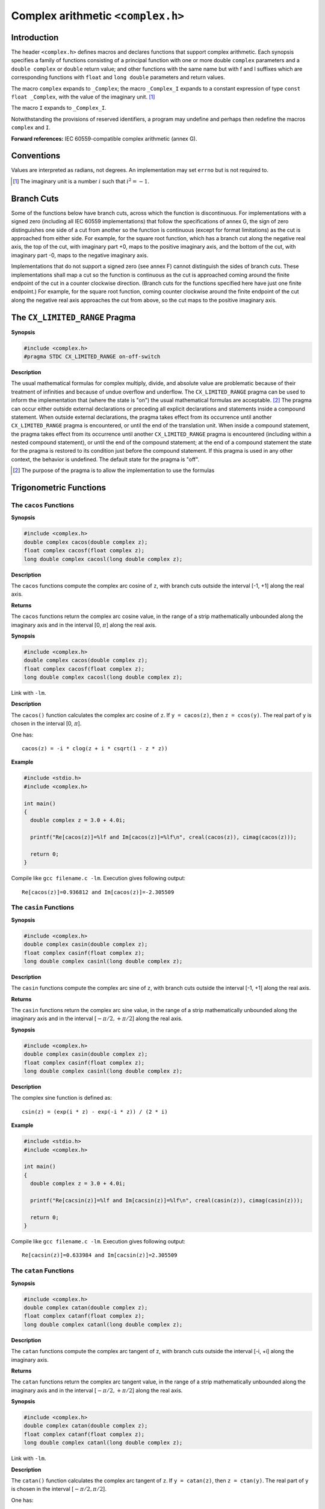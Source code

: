 .. index:: complex.h

.. _complex:

Complex arithmetic ``<complex.h>``
**********************************
Introduction
============
.. index :: complex, _Complex, _Complex_I, I, _Complex_I

The header ``<complex.h>`` defines macros and declares functions that support
complex arithmetic. Each synopsis specifies a family of functions consisting of
a principal function with one or more double ``complex`` parameters and a
``double complex`` or ``double`` return value; and other functions with the
same name but with f and l suffixes which are corresponding functions with
``float`` and ``long double`` parameters and return values.

The macro ``complex`` expands to ``_Complex``; the macro ``_Complex_I`` expands
to a constant expression of type ``const float _Complex``, with the value of
the imaginary unit. [#]_

The macro ``I`` expands to ``_Complex_I``.

Notwithstanding the provisions of reserved identifiers, a program may undefine
and perhaps then redefine the macros ``complex`` and ``I``.

**Forward references:** IEC 60559-compatible complex arithmetic (annex G).

Conventions
===========
Values are interpreted as radians, not degrees. An implementation may set
``errno`` but is not required to.

.. [#] The imaginary unit is a number :math:`i` such that :math:`i^2 = -1`.

.. index:: branch cuts

Branch Cuts
===========
Some of the functions below have branch cuts, across which the function is
discontinuous. For implementations with a signed zero (including all IEC 60559
implementations) that follow the specifications of annex G, the sign of zero
distinguishes one side of a cut from another so the function is continuous
(except for format limitations) as the cut is approached from either side. For
example, for the square root function, which has a branch cut along the
negative real axis, the top of the cut, with imaginary part +0, maps to the
positive imaginary axis, and the bottom of the cut, with imaginary part -0,
maps to the negative imaginary axis. 

Implementations that do not support a signed zero (see annex F) cannot
distinguish the sides of branch cuts. These implementations shall map a cut so
the function is continuous as the cut is approached coming around the finite
endpoint of the cut in a counter clockwise direction. (Branch cuts for the
functions specified here have just one finite endpoint.) For example, for the
square root function, coming counter clockwise around the finite endpoint of
the cut along the negative real axis approaches the cut from above, so the cut
maps to the positive imaginary axis.

.. index:: CX_LIMITED_RANGE pragma

The ``CX_LIMITED_RANGE`` Pragma
===============================
**Synopsis**

.. code-block:: c

  #include <complex.h>
  #pragma STDC CX_LIMITED_RANGE on-off-switch

**Description**

The usual mathematical formulas for complex multiply, divide, and absolute
value are problematic because of their treatment of infinities and because of
undue overflow and underflow. The ``CX_LIMITED_RANGE`` pragma can be used to
inform the implementation that (where the state is "on") the usual
mathematical formulas are acceptable. [#]_ The pragma can occur either outside
external declarations or preceding all explicit declarations and statements
inside a compound statement. When outside external declarations, the pragma
takes effect from its occurrence until another ``CX_LIMITED_RANGE`` pragma is
encountered, or until the end of the translation unit. When inside a compound
statement, the pragma takes effect from its occurrence until another
``CX_LIMITED_RANGE`` pragma is encountered (including within a nested compound
statement), or until the end of the compound statement; at the end of a
compound statement the state for the pragma is restored to its condition just
before the compound statement. If this pragma is used in any other context, the
behavior is undefined. The default state for the pragma is "off".

.. [#] The purpose of the pragma is to allow the implementation to use the
  formulas

.. index:: trigonometric functions

Trigonometric Functions
=======================
.. index:: cacos function, cacosf function, cacosl function

The ``cacos`` Functions
-----------------------
**Synopsis**

.. code-block:: c

  #include <complex.h>
  double complex cacos(double complex z);
  float complex cacosf(float complex z);
  long double complex cacosl(long double complex z);

**Description**

The ``cacos`` functions compute the complex arc cosine of ``z``, with branch
cuts outside the interval [-1, +1] along the real axis.

**Returns**

The ``cacos`` functions return the complex arc cosine value, in the range of a
strip mathematically unbounded along the imaginary axis and in the interval
[0, :math:`\pi`] along the real axis.

**Synopsis**

.. code-block:: c

  #include <complex.h>
  double complex cacos(double complex z);
  float complex cacosf(float complex z);
  long double complex cacosl(long double complex z);

Link with ``-lm``.

**Description**

The  ``cacos()``  function  calculates  the  complex  arc  cosine of ``z``.  If
``y = cacos(z)``, then ``z = ccos(y)``.  The real part of ``y`` is  chosen  in
the interval [0, :math:`\pi`].

One has::

  cacos(z) = -i * clog(z + i * csqrt(1 - z * z))

**Example**

.. code-block:: c

  #include <stdio.h>
  #include <complex.h>

  int main()
  {
    double complex z = 3.0 + 4.0i;

    printf("Re[cacos(z)]=%lf and Im[cacos(z)]=%lf\n", creal(cacos(z)), cimag(cacos(z))); 

    return 0;
  }

Compile like ``gcc filename.c -lm``. Execution gives following output::

  Re[cacos(z)]=0.936812 and Im[cacos(z)]=-2.305509

.. index:: casin function, casinf function, casinl function

The ``casin`` Functions
-----------------------
**Synopsis**

.. code-block:: c

  #include <complex.h>
  double complex casin(double complex z);
  float complex casinf(float complex z);
  long double complex casinl(long double complex z);

**Description**

The ``casin`` functions compute the complex arc sine of ``z``, with branch cuts
outside the interval [-1, +1] along the real axis.

**Returns**

The ``casin`` functions return the complex arc sine value, in the range of a
strip mathematically unbounded along the imaginary axis and in the interval
[:math:`-\pi/2, +\pi/2`] along the real axis.

**Synopsis**

.. code-block:: c

  #include <complex.h>
  double complex casin(double complex z);
  float complex casinf(float complex z);
  long double complex casinl(long double complex z);

**Description**

The complex sine function is defined as::

  csin(z) = (exp(i * z) - exp(-i * z)) / (2 * i)

**Example**

.. code-block:: c

  #include <stdio.h>
  #include <complex.h>

  int main()
  {
    double complex z = 3.0 + 4.0i;

    printf("Re[cacsin(z)]=%lf and Im[cacsin(z)]=%lf\n", creal(casin(z)), cimag(casin(z))); 

    return 0;
  }

Compile like ``gcc filename.c -lm``. Execution gives following output::

  Re[cacsin(z)]=0.633984 and Im[cacsin(z)]=2.305509

.. index:: catan function, catanf function, catanl function

The ``catan`` Functions
-----------------------
**Synopsis**

.. code-block:: c

  #include <complex.h>
  double complex catan(double complex z);
  float complex catanf(float complex z);
  long double complex catanl(long double complex z);

**Description**

The ``catan`` functions compute the complex arc tangent of z, with branch cuts
outside the interval [-i, +i] along the imaginary axis.

**Returns**

The ``catan`` functions return the complex arc tangent value, in the range of a
strip mathematically unbounded along the imaginary axis and in the interval
[:math:`-\pi/2, +\pi/2`] along the real axis.

**Synopsis**

.. code-block:: c

  #include <complex.h>
  double complex catan(double complex z);
  float complex catanf(float complex z);
  long double complex catanl(long double complex z);

Link with ``-lm``.

**Description**

The  ``catan()``  function  calculates  the  complex  arc tangent of ``z``.  If
``y = catan(z)``, then ``z = ctan(y)``.  The real part of ``y`` is chosen in
the interval [:math:`-\pi/2, \pi/2`].

One has::

  catan(z) = (clog(1 + i * z) - clog(1 - i * z)) / (2 * i)

**Example**

.. code-block:: c

  #include <stdio.h>
  #include <complex.h>

  int main()
  {
    double complex z = 3.0 + 4.0i;

    printf("Re[cactan(z)]=%lf and Im[cactan(z)]=%lf\n", creal(catan(z)), cimag(catan(z))); 

    return 0;
  }

Compile like ``gcc filename.c -lm``. Execution gives following output::

  Re[cactan(z)]=1.448307 and Im[cactan(z)]=0.158997

.. index:: ccos function, ccsof function, ccosl function 

The ``ccos`` functions
----------------------
**Synopsis**

.. code-block:: c

  #include <complex.h>
  double complex ccos(double complex z);
  float complex ccosf(float complex z);
  long double complex ccosl(long double complex z);

**Description**

The ``ccos`` functions compute the complex cosine of ``z``.

**Returns**

The ``ccos`` functions return the complex cosine value.

**Synopsis**

.. code-block:: c

  #include <complex.h>
  double complex ccos(double complex z);
  float complex ccosf(float complex z);
  long double complex ccosl(long double complex z);

Link with ``-lm``.

**Description**

The complex cosine function is defined as::

  ccos(z) = (exp(i * z) + exp(-i * z)) / 2

**Example**

.. code-block:: c

  #include <stdio.h>
  #include <complex.h>

  int main()
  {
    double complex z = 3.0 + 4.0i;

    printf("Re[ccos(z)]=%lf and Im[ccos(z)]=%lf\n", creal(ccos(z)), cimag(ccos(z))); 

    return 0;
  }

and the output is::

  Re[ccos(z)]=-27.034946 and Im[ccos(z)]=-3.851153

.. index:: csin function, csinf function, csinl function

The ``csin`` functions
----------------------
**Synopsis**

.. code-block:: c

  #include <complex.h>
  double complex csin(double complex z);
  float complex csinf(float complex z);
  long double complex csinl(long double complex z);

**Description**

The ``csin`` functions compute the complex sine of ``z``.

**Returns**

The ``csin`` functions return the complex sine value.

**Synopsis**

.. code-block:: c

  #include <complex.h>
  double complex csin(double complex z);
  float complex csinf(float complex z);
  long double complex csinl(long double complex z);

Link with ``-lm``.

**Description**

The complex sine function is defined as::

  csin(z) = (exp(i * z) - exp(-i * z)) / (2 * i)

**Example**

.. code-block:: c

  #include <stdio.h>
  #include <complex.h>

  int main()
  {
    double complex z = 3.0 + 4.0i;

    printf("Re[csin(z)]=%lf and Im[csin(z)]=%lf\n", creal(csin(z)), cimag(csin(z))); 

    return 0;
  }

and the output is::

  Re[csin(z)]=3.853738 and Im[csin(z)]=-27.01681

.. index:: ctan function, ctanf function, ctanl function

The ``ctan`` functions
----------------------
**Synopsis**

.. code-block:: c

  #include <complex.h>
  double complex ctan(double complex z);
  float complex ctanf(float complex z);
  long double complex ctanl(long double complex z);

**Description**

The ``ctan`` functions compute the complex tangent of ``z``.

**Returns**

The ``ctan`` functions return the complex tangent value.

**Synopsis**

.. code-block:: c

  #include <complex.h>
  double complex ctan(double complex z);
  float complex ctanf(float complex z);
  long double complex ctanl(long double complex z);

Link with ``-lm``.

**Description**

The complex tangent function is defined as::

  ctan(z) = csin(z) / ccos(z)

**Example**

.. code-block:: c

  #include <stdio.h>
  #include <complex.h>

  int main()
  {
    double complex z = 3.0 + 4.0i;

    printf("Re[ctann(z)]=%lf and Im[ctan(z)]=%lf\n", creal(ctan(z)), cimag(ctan(z))); 

    return 0;
  }

and the output is::

  Re[ctann(z)]=-0.000187 and Im[ctan(z)]=0.999356

.. index:: hyperbolic functions

Hyperbolic functions
====================
.. index:: cacosh funciton, cacoshf function, cacoshl function

The ``cacosh`` functions
------------------------
**Synopsis**

.. code-block:: c

  #include <complex.h>
  double complex cacosh(double complex z);
  float complex cacoshf(float complex z);
  long double complex cacoshl(long double complex z);

**Description**

The ``cacosh`` functions compute the complex arc hyperbolic cosine of ``z``,
with a branch cut at values less than 1 along the real axis.

**Returns**

The ``cacosh`` functions return the complex arc hyperbolic cosine value, in
the range of a half-strip of non-negative values along the real axis and in the
interval [:math:`-i\pi , +i\pi`] along the imaginary axis.

**Synopsis**

.. code-block:: c

  #include <complex.h>
  double complex cacosh(double complex z);
  float complex cacoshf(float complex z);
  long double complex cacoshl(long double complex z);

**Description**

The  ``cacosh()``  function  calculates  the  complex  arc  hyperpolic  cosine
of ``z``.  If ``y = cacosh(z)``, then ``z = ccosh(y)``.  The imaginary part of
``y`` is chosen in the interval [:math:`-\pi, \pi`].  The real part of ``y`` is
chosen nonnegative.

One has::

  cacosh(z) = 2 * clog(csqrt((z + 1) / 2) + csqrt((z - 1) / 2))

**Example**

.. code-block:: c

  #include <stdio.h>
  #include <complex.h>

  int main()
  {
    double complex z = 3.0 + 4.0i;

    printf("Re[cacosh(z)]=%lf and Im[cacosh(z)]=%lf\n", creal(cacosh(z)), cimag(cacosh(z))); 

    return 0;
  }

and the output is::

  Re[cacosh(z)]=2.305509 and Im[cacosh(z)]=0.93681

.. index:: casinh funciton, casinhf function, casinhl function
  
The ``casinh`` functions
------------------------
**Synopsis**

.. code-block:: c

  #include <complex.h>
  double complex casinh(double complex z);
  float complex casinhf(float complex z);
  long double complex casinhl(long double complex z);

**Description**

The ``casinh`` functions compute the complex arc hyperbolic sine of ``z``, with
branch cuts outside the interval [-i, +i] along the imaginary axis.

**Returns**

The ``casinh`` functions return the complex arc hyperbolic sine value, in the
range of a strip mathematically unbounded along the real axis and in the
interval [:math:`-i\pi/2, +i\pi/2`] along the imaginary axis.

**Synopsis**

.. code-block:: c

  #include <complex.h>
  double complex casinh(double complex z);
  float complex casinhf(float complex z);
  long double complex casinhl(long double complex z);

Link with ``-lm``.
  
**Description**

The  ``casinh()`` function calculates the complex arc hyperbolic sine of ``z``.
If ``y = casinh(z)``, then ``z = csinh(y)``.  The imaginary part of ``y`` is
chosen in the interval [:math:`-pi/2, pi/2`].

One has::

    casinh(z) = clog(z + csqrt(z * z + 1))
    
**Example**

.. code-block:: c

  #include <stdio.h>
  #include <complex.h>

  int main()
  {
    double complex z = 3.0 + 4.0i;

    printf("Re[casinh(z)]=%lf and Im[casinh(z)]=%lf\n", creal(casinh(z)), cimag(casinh(z))); 

    return 0;
  }
  
and the output is::

  Re[casinh(z)]=2.299914 and Im[casinh(z)]=0.917617

.. index:: catanh function, catanhf function, catanhl function

The ``catanh`` functions
------------------------
**Synopsis**

.. code-block:: c

  #include <complex.h>
  double complex catanh(double complex z);
  float complex catanhf(float complex z);
  long double complex catanhl(long double complex z);

**Description**

The ``catanh`` functions compute the complex arc hyperbolic tangent of ``z``,
with branch cuts outside the interval [-1, +1] along the real axis.

**Returns**

The ``catanh`` functions return the complex arc hyperbolic tangent value, in
the range of a strip mathematically unbounded along the real axis and in the
interval [:math:`-i\pi/2, +i\pi/2`] along the imaginary axis.

**Synopsis**

.. code-block:: c

  #include <complex.h>
  double complex catanh(double complex z);
  float complex catanhf(float complex z);
  long double complex catanhl(long double complex z);

Link with ``-lm``.  

**Description**

The  ``catanh()`` function calculates the complex arc hyperbolic tangent of
``z``.  If ``y = catanh(z)``, then ``z = ctanh(y)``.  The imaginary part  of 
``y``  is chosen in the interval [:math:`-pi/2, pi/2`].

One has::

    catanh(z) = 0.5 * (clog(1 + z) - clog(1 - z))
    
**Example**

.. code-block:: c

  #include <stdio.h>
  #include <complex.h>

  int main()
  {
    double complex z = 3.0 + 4.0i;

    printf("Re[catanh(z)]=%lf and Im[catanh(z)]=%lf\n", creal(catanh(z)), cimag(catanh(z))); 

    return 0;
  }
  
and the output is::

  Re[catanh(z)]=0.117501 and Im[catanh(z)]=1.409921

.. index:: ccosh function, ccoshf function, ccoshl function
  
The ``ccosh`` functions
-----------------------
**Synopsis**

.. code-block:: c

  #include <complex.h>
  double complex ccosh(double complex z);
  float complex ccoshf(float complex z);
  long double complex ccoshl(long double complex z);

**Description**

The ``ccosh`` functions compute the complex hyperbolic cosine of ``z``.

**Returns**

The ``ccosh`` functions return the complex hyperbolic cosine value.

**Synopsis**

.. code-block:: c

  #include <complex.h>
  double complex ccosh(double complex z);
  float complex ccoshf(float complex z);
  long double complex ccoshl(long double complex z);

Link with ``-lm``. 
  
**Description**

The complex hyperbolic cosine function is defined as::

    ccosh(z) = (exp(z)+exp(-z))/2
    
**Example**

.. code-block:: c

  #include <stdio.h>
  #include <complex.h>

  int main()
  {
    double complex z = 3.0 + 4.0i;

    printf("Re[ccosh(z)]=%lf and Im[ccosh(z)]=%lf\n", creal(ccosh(z)), cimag(ccosh(z))); 

    return 0;
  }
  
and the output is::

  Re[ccosh(z)]=-6.580663 and Im[ccosh(z)]=-7.581553

.. index:: csinh function, csinhf function, csinhl function
  
The ``csinh`` functions
-----------------------
**Synopsis**

.. code-block:: c

  #include <complex.h>
  double complex csinh(double complex z);
  float complex csinhf(float complex z);
  long double complex csinhl(long double complex z);

**Description**

The ``csinh`` functions compute the complex hyperbolic sine of ``z``.

**Returns**

The ``csinh`` functions return the complex hyperbolic sine value.

**Synopsis**

.. code-block:: c

  #include <complex.h>
  double complex csinh(double complex z);
  float complex csinhf(float complex z);
  long double complex csinhl(long double complex z);

Link with ``-lm``.  
  
**Description**

The complex hyperbolic sine function is defined as::

  csinh(z) = (exp(z)-exp(-z))/2
  
**Example**

.. code-block:: c

  #include <stdio.h>
  #include <complex.h>

  int main()
  {
    double complex z = 3.0 + 4.0i;

    printf("Re[csinh(z)]=%lf and Im[csinh(z)]=%lf\n", creal(csinh(z)), cimag(csinh(z))); 

    return 0;
  }
  
and the output is ::

  Re[csinh(z)]=-6.548120 and Im[csinh(z)]=-7.619232

.. index:: ctanh function, ctanhf cuntion, ctanhl function
  
The ``ctanh`` functions
-----------------------
**Synopsis**

.. code-block:: c

  #include <complex.h>
  double complex ctanh(double complex z);
  float complex ctanhf(float complex z);
  long double complex ctanhl(long double complex z);

**Description**

The ``ctanh`` functions compute the complex hyperbolic tangent of ``z``.

**Returns**

The ``ctanh`` functions return the complex hyperbolic tangent value.

**Synopsis**

.. code-block:: c

  #include <complex.h>
  double complex ctanh(double complex z);
  float complex ctanhf(float complex z);
  long double complex ctanhl(long double complex z);

Link with ``-lm``.
  
**Description**

The complex hyperbolic tangent function is defined mathematically as::

  ctanh(z) = csinh(z) / ccosh(z)
  
**Example**

.. code-block:: c

  #include <stdio.h>
  #include <complex.h>

  int main()
  {
    double complex z = 3.0 + 4.0i;

    printf("Re[ctanh(z)]=%lf and Im[ctanh(z)]=%lf\n", creal(ctanh(z)), cimag(ctanh(z))); 

    return 0;
  }
  
and the output is::

  Re[ctanh(z)]=1.000710 and Im[ctanh(z)]=0.004908

.. index::
   single: exponential funcitons
   single: logarithmic functions

Exponential and logarithmic functions
=====================================
.. index:: cexp funciton, cexpf function, cexpl function

The ``cexp`` functions
----------------------
**Synopsis**

.. code-block:: c

  #include <complex.h>
  double complex cexp(double complex z);
  float complex cexpf(float complex z);
  long double complex cexpl(long double complex z);

**Description**

The ``cexp`` functions compute the complex base-e exponential of ``z``.

**Returns**

The ``cexp`` functions return the complex base-e exponential value.

**Synopsis**

.. code-block:: c

  #include <complex.h>
  double complex cexp(double complex z);
  float complex cexpf(float complex z);
  long double complex cexpl(long double complex z);

Link with ``-lm``.  
  
**Description**

The  function calculates e (2.71828..., the base of natural logarithms)
raised to the power of z.

One has::

  cexp(I * z) = ccos(z) + I * csin(z)
  
**Example**

.. code-block:: c

  #include <stdio.h>
  #include <complex.h>

  int main()
  {
    double complex z = 3.0 + 4.0i;

    printf("Re[cexp(z)]=%lf and Im[cexp(z)]=%lf\n", creal(cexp(z)), cimag(cexp(z))); 

    return 0;
  }
  
and the output is::

  Re[cexp(z)]=-13.128783 and Im[cexp(z)]=-15.200784

.. index:: clog function, clogf cunction, clogl function

The ``clog`` functions
----------------------
**Synopsis**

.. code-block:: c

  #include <complex.h>
  double complex clog(double complex z);
  float complex clogf(float complex z);
  long double complex clogl(long double complex z);

**Description**

The ``clog`` functions compute the complex natural (base-e) logarithm of ``z``,
with a branch cut along the negative real axis.

**Returns**
The ``clog`` functions return the complex natural logarithm value, in the range
of a strip mathematically unbounded along the real axis and in the interval
[:math:`-i\pi, +i\pi` ] along the imaginary axis.

**Synopsis**

.. code-block:: c

  #include <complex.h>
  double complex clog(double complex z);
  float complex clogf(float complex z);
  long double complex clogl(long double complex z);

Link with ``-lm``.  
  
**Description**

The  logarithm  ``clog()``  is  the  inverse  function  of  the exponential
cexp()``.  Thus, if ``y = clog(z)``, then ``z = cexp(y)``.  The  imaginary  part
of ``y`` is chosen in the interval [:math:`-pi, pi`].

One has::

  clog(z) = log(cabs(z)) + I * carg(z)
  
**Example**

.. code-block:: c

  #include <stdio.h>
  #include <complex.h>

  int main()
  {
    double complex z = 3.0 + 4.0i;

    printf("Re[clog(z)]=%lf and Im[clog(z)]=%lf\n", creal(clog(z)), cimag(clog(z))); 

    return 0;
  }
  
and the output is::

  Re[clog(z)]=1.609438 and Im[clog(z)]=0.927295

.. index::
   single: power functions
   single: absolute-value functions
  
Power and absolute-value functions
==================================
.. index:: cabs function, cabsf function, cabsl function

The ``cabs`` functions
----------------------
**Synopsis**

.. code-block:: c

  #include <complex.h>
  double cabs(double complex z);
  float cabsf(float complex z);
  long double cabsl(long double complex z);

**Description**

The ``cabs`` functions compute the complex absolute value (also called norm,
modulus, or magnitude) of ``z``.

**Returns**

The ``cabs`` functions return the complex absolute value.

**Synopsis**

.. code-block:: c

  #include <complex.h>
  double cabs(double complex z);
  float cabsf(float complex z);
  long double cabsl(long double complex z);

Link with ``-lm``.  
  
**Description**

The ``cabs()`` function returns the absolute value of the complex number ``z``.
The result is a real number.

**Example**

.. code-block:: c

  #include <stdio.h>
  #include <complex.h>

  int main()
  {
    double complex z = 3.0 + 4.0i;

    printf("Re[cabs(z)]=%lf and Im[cabs(z)]=%lf\n", creal(cabs(z)), cimag(cabs(z))); 

    return 0;
  }
  
and the output is::

  Re[cabs(z)]=5.000000 and Im[cabs(z)]=0.000000

.. index::  cpow function, cpowf function, cpowl function
  
The ``cpow`` functions
----------------------
**Synopsis**

.. code-block:: c

  #include <complex.h>
  double complex cpow(double complex x, double complex y);
  float complex cpowf(float complex x, float complex y);
  long double complex cpowl(long double complex x, long double complex y);

**Description**

The ``cpow`` functions compute the complex power function :math:`x^y`, with a
branch cut for the first parameter along the negative real axis.

**Returns**

The ``cpow`` functions return the complex power function value.

**Synopsis**

.. code-block:: c

  #include <complex.h>
  double complex cpow(double complex x, double complex y);
  float complex cpowf(float complex x, float complex y);
  long double complex cpowl(long double complex x, long double complex y);

Link with ``-lm``.
  
**Description**

The  function  calculates  x raised to the power z. (With a branch cut
for x along the negative real axis.)

**Example**

.. code-block:: c

  #include <stdio.h>
  #include <complex.h>

  int main()
  {
    double complex z = 3.0 + 4.0i;

    printf("Re[cpow(z, z)]=%lf and Im[cpow(z, z)]=%lf\n", creal(cpow(z, z)), cimag(cpow(z, z))); 

    return 0;
  }

and the output is::

  Re[cpow(z, z)]=-2.997991 and Im[cpow(z, z)]=0.623785

.. index:: csqrt function, csqrtf funciton, csqrtl function
  
The ``csqrt`` functions
-----------------------
**Synopsis**

.. code-block:: c

  #include <complex.h>
  double complex csqrt(double complex z);
  float complex csqrtf(float complex z);
  long double complex csqrtl(long double complex z);

**Description**

The ``csqrt`` functions compute the complex square root of ``z``, with a branch
cut along the negative real axis.

**Returns**

The ``csqrt`` functions return the complex square root value, in the range of
the right halfplane (including the imaginary axis).

**Synopsis**

.. code-block:: c

  #include <complex.h>
  double complex csqrt(double complex z);
  float complex csqrtf(float complex z);
  long double complex csqrtl(long double complex z);

Link with ``-lm``.  
  
**Description**

Calculate  the  square root of a given complex number, with nonnegative
real part, and with a branch cut along the negative real  axis. (That
means  that  ``csqrt(-1+eps*I)``  will  be close to I while ``csqrt(-1-eps*I)``
will be close to ``-I``, if eps is a small positive real number.)

**Example**

.. code-block:: c

  #include <stdio.h>
  #include <complex.h>

  int main()
  {
    double complex z = 3.0 + 4.0i;

    printf("Re[csqrt(z)]=%lf and Im[csqrt(z)]=%lf\n", creal(csqrt(z)), cimag(csqrt(z))); 

    return 0;
  }
  
and the output is::

  Re[csqrt(z)]=2.000000 and Im[csqrt(z)]=1.000000

.. index:: carg function, cargf function, cargl function
  
Manipulation functions
======================
The ``carg`` functions
----------------------
**Synopsis**

.. code-block:: c

  #include <complex.h>
  double carg(double complex z);
  float cargf(float complex z);
  long double cargl(long double complex z);

**Description**

The ``carg`` functions compute the argument (also called phase angle) of ``z``,
with a branch cut along the negative real axis.

**Returns**

The ``carg`` functions return the value of the argument in the interval
[:math:`-\pi, +\pi`].

**Synopsis**

.. code-block:: c

  #include <complex.h>
  double carg(double complex z);
  float cargf(float complex z);
  long double cargl(long double complex z);

Link with ``-lm``.  
  
**Description**

A complex number can be described by two real coordinates.  One may use
rectangular coordinates and gets ::

  z = x + I * y

where ``x = creal(z)`` and ``y = cimag(z)``.

Or one may use polar coordinates and gets::

  z = r * cexp(I * a)

where ``r = cabs(z)`` is the "radius", the "modulus", the absolute value of
``z``, and ``a = carg(z)`` is the "phase angle", the argument of ``z``.

One has::

  tan(carg(z)) = cimag(z) / creal(z)
  
**Return Value**

The return value is the range of [:math:`-pi, pi`].

**Example**

.. code-block:: c

  #include <stdio.h>
  #include <complex.h>

  int main()
  {
    double complex z = 3.0 + 4.0i;

    printf("Re[carg(z)]=%lf and Im[carg(z)]=%lf\n", creal(carg(z)), cimag(carg(z))); 

    return 0;
  }
  
and the output is::

  Re[carg(z)]=0.927295 and Im[carg(z)]=0.000000

.. index:: cimag function, cimagf function, cimagl function
  
The ``cimag`` functions
-----------------------
**Synopsis**

.. code-block:: c

  #include <complex.h>
  double cimag(double complex z);
  float cimagf(float complex z);
  long double cimagl(long double complex z);

**Description**

The ``cimag`` functions compute the imaginary part of ``z``.

**Returns**

The ``cimag`` functions return the imaginary part value (as a real).

**Synopsis**

.. code-block:: c

  #include <complex.h>
  double cimag(double complex z);
  float cimagf(float complex z);
  long double cimagl(long double complex z);

Link with ``-lm``.  
  
**Description**

The ``cimag()`` function returns the imaginary part of the complex number ``z``.

One has::

  z = creal(z) + I * cimag(z)
  
**Example**

.. code-block:: c

  #include <stdio.h>
  #include <complex.h>

  int main()
  {
    double complex z = 3.0 + 4.0i;

    printf("Re[cimag(z)]=%lf and Im[cimag(z)]=%lf\n", creal(cimag(z)), cimag(cimag(z))); 

    return 0;
  }
  
and the output is::

  Re[cimag(z)]=4.000000 and Im[cimag(z)]=0.000000

.. index:: conj function, conjf cuntion, conjl function
  
The ``conj`` functions
----------------------
**Synopsis**

.. code-block:: c

  #include <complex.h>
  double complex conj(double complex z);
  float complex conjf(float complex z);
  long double complex conjl(long double complex z);

**Description**

The ``conj`` functions compute the complex conjugate of ``z``, by reversing
the sign of its imaginary part.

**Returns**

The ``conj`` functions return the complex conjugate value.

**Synopsis**

.. code-block:: c

  #include <complex.h>
  double complex conj(double complex z);
  float complex conjf(float complex z);
  long double complex conjl(long double complex z);

Link with ``-lm``.  
  
**Description**

The ``conj()`` function returns the complex conjugate value of ``z``. That is
the value obtained by changing the sign of the imaginary part.

One has::

  cabs(z) = csqrt(z * conj(z))
  
**Example**

.. code-block:: c

  #include <stdio.h>
  #include <complex.h>

  int main()
  {
    double complex z = 3.0 + 4.0i;

    printf("Re[conj(z)]=%lf and Im[conj(z)]=%lf\n", creal(conj(z)), cimag(conj(z))); 

    return 0;
  }
  
and the output is::

  Re[conj(z)]=3.000000 and Im[conj(z)]=-4.000000

.. index:: cproj function, cprojf function, cprojl function
  
The ``cproj`` functions
-----------------------
**Synopsis**

.. code-block:: c

  #include <complex.h>
  double complex cproj(double complex z);
  float complex cprojf(float complex z);
  long double complex cprojl(long double complex z);

**Description**

The ``cproj`` functions compute a projection of ``z`` onto the Riemann sphere:
``z`` projects to ``z`` except that all complex infinities (even those with
one infinite part and one NaN part) project to positive infinity on the real
axis. If ``z`` has an infinite part, then ``cproj(z)`` is equivalent to::

  INFINITY + I * copysign(0.0, cimag(z))

**Returns**

The ``cproj`` functions return the value of the projection onto the Riemann
sphere.

**Synopsis**

.. code-block:: c

  #include <complex.h>
  double complex cproj(double complex z);
  float complex cprojf(float complex z);
  long double complex cprojl(long double complex z);

Link with ``-lm``.  
  
**Description**

This  function projects a point in the plane onto the surface of a Riemann
Sphere, the one-point compactification of the complex plane.  Each
finite  point  ``z`` projects to ``z`` itself.  Every complex infinite value is
projected to a single infinite value, namely to  positive  infinity  on
the real axis.

**Example**

.. code-block:: c

  #include <stdio.h>
  #include <complex.h>

  int main()
  {
    double complex z = 3.0 + 4.0i;

    printf("Re[cproj(z)]=%lf and Im[cproj(z)]=%lf\n", creal(cproj(z)), cimag	(cproj(z))); 

    return 0;
  }
  
and the output is::

  Re[cproj(z)]=3.000000 and Im[cproj(z)]=4.000000

.. index:: creal function, crealf function, creall function
  
The ``creal`` functions
-----------------------
**Synopsis**

.. code-block:: c

  #include <complex.h>
  double creal(double complex z);
  float crealf(float complex z);
  long double creall(long double complex z);

**Description**

The ``creal`` functions compute the real part of ``z``.

**Returns**

The ``creal`` functions return the real part value.

**Synopsis**

.. code-block:: c

  #include <complex.h>
  double creal(double complex z);
  float crealf(float complex z);
  long double creall(long double complex z);

Link with ``-lm``.  
  
**Description**

The ``creal()`` function returns the real part of the complex number ``z``.

One has::

  z = creal(z) + I * cimag(z)
  
**Example**

.. code-block:: c

  #include <stdio.h>
  #include <complex.h>

  int main()
  {
    double complex z = 3.0 + 4.0i;

    printf("Re[creal(z)]=%lf and Im[creal(z)]=%lf\n", creal(creal(z)), cimag	(creal(z))); 

    return 0;
  }
  
and the output is::

  Re[creal(z)]=3.000000 and Im[creal(z)]=0.000000

